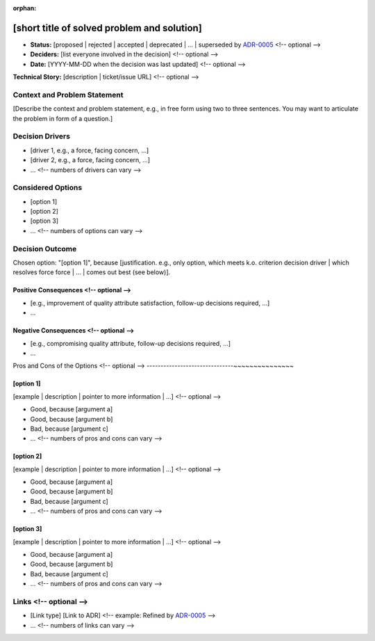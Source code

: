 :orphan:

[short title of solved problem and solution]
********************************************

* **Status:** [proposed | rejected | accepted | deprecated | … | superseded by `ADR-0005 <0005-example.md>`_ <!-- optional -->
* **Deciders:** [list everyone involved in the decision] <!-- optional -->
* **Date:** [YYYY-MM-DD when the decision was last updated] <!-- optional -->

**Technical Story:** [description | ticket/issue URL] <!-- optional -->

Context and Problem Statement
-----------------------------

[Describe the context and problem statement, e.g., in free form using two to three sentences. You may want to articulate the problem in form of a question.]

.. Optional

Decision Drivers
----------------

* [driver 1, e.g., a force, facing concern, …]
* [driver 2, e.g., a force, facing concern, …]
* … <!-- numbers of drivers can vary -->

Considered Options
------------------

* [option 1]
* [option 2]
* [option 3]
* … <!-- numbers of options can vary -->

Decision Outcome
----------------

Chosen option: "[option 1]", because [justification. e.g., only option, which meets k.o. criterion decision driver | which resolves force force | … | comes out best (see below)].

Positive Consequences <!-- optional -->
~~~~~~~~~~~~~~~~~~~~~~~~~~~~~~~~~~~~~~~

* [e.g., improvement of quality attribute satisfaction, follow-up decisions required, …]
* …

Negative Consequences <!-- optional -->
~~~~~~~~~~~~~~~~~~~~~~~~~~~~~~~~~~~~~~~

* [e.g., compromising quality attribute, follow-up decisions required, …]
* …

Pros and Cons of the Options <!-- optional -->
-------------------------------~~~~~~~~~~~~~~~

[option 1]
~~~~~~~~~~

[example | description | pointer to more information | …] <!-- optional -->

* Good, because [argument a]
* Good, because [argument b]
* Bad, because [argument c]
* … <!-- numbers of pros and cons can vary -->

[option 2]
~~~~~~~~~~

[example | description | pointer to more information | …] <!-- optional -->

* Good, because [argument a]
* Good, because [argument b]
* Bad, because [argument c]
* … <!-- numbers of pros and cons can vary -->

[option 3]
~~~~~~~~~~

[example | description | pointer to more information | …] <!-- optional -->

* Good, because [argument a]
* Good, because [argument b]
* Bad, because [argument c]
* … <!-- numbers of pros and cons can vary -->

Links <!-- optional -->
-----------------------

* [Link type] [Link to ADR] <!-- example: Refined by `ADR-0005 <0005-example.md>`_ -->
* … <!-- numbers of links can vary -->
